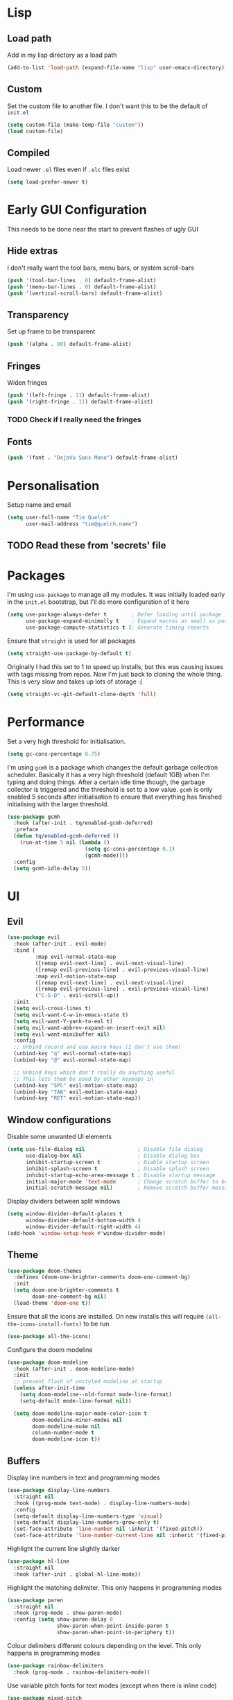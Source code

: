 #+PROPERTY: header-args :results silent :tangle yes

* Lisp
** Load path
Add in my lisp directory as a load path
#+begin_src emacs-lisp
  (add-to-list 'load-path (expand-file-name "lisp" user-emacs-directory))
#+end_src

** Custom
Set the custom file to another file. I don't want this to be the default of =init.el=
#+begin_src emacs-lisp
  (setq custom-file (make-temp-file "custom"))
  (load custom-file)
#+end_src

** Compiled
Load newer =.el= files even if =.elc= files exist
#+begin_src emacs-lisp
  (setq load-prefer-newer t)
#+end_src

* Early GUI Configuration
This needs to be done near the start to prevent flashes of ugly GUI

** Hide extras
I don't really want the tool bars, menu bars, or system scroll-bars
#+begin_src emacs-lisp
  (push '(tool-bar-lines . 0) default-frame-alist)
  (push '(menu-bar-lines . 0) default-frame-alist)
  (push '(vertical-scroll-bars) default-frame-alist)
#+end_src

** Transparency
Set up frame to be transparent
#+begin_src emacs-lisp
  (push '(alpha . 90) default-frame-alist)
#+end_src

** Fringes
Widen fringes
#+begin_src emacs-lisp
  (push '(left-fringe . 11) default-frame-alist)
  (push '(right-fringe . 11) default-frame-alist)
#+end_src

*** TODO Check if I really need the fringes

** Fonts
#+begin_src emacs-lisp
  (push '(font . "DejaVu Sans Mono") default-frame-alist)
#+end_src

* Personalisation
Setup name and email
#+begin_src emacs-lisp
  (setq user-full-name "Tim Quelch"
        user-mail-address "tim@quelch.name")
#+end_src

** TODO Read these from 'secrets' file

* Packages
I'm using =use-package=  to manage all my modules. It was initially loaded early in the =init.el= bootstrap, but I'll do more configuration of it here
#+begin_src emacs-lisp
  (setq use-package-always-defer t        ; Defer loading until package is required
        use-package-expand-minimally t    ; Expand macros as small as possible
        use-package-compute-statistics t ); Generate timing reports
#+end_src

Ensure that ~straight~ is used for all packages
#+begin_src emacs-lisp
  (setq straight-use-package-by-default t)
#+end_src

Originally I had this set to 1 to speed up installs, but this was causing issues with tags missing from repos. Now I'm just back to cloning the whole thing. This is very slow and takes up lots of storage :(
#+begin_src emacs-lisp
  (setq straight-vc-git-default-clone-depth 'full)
#+end_src
* Performance

Set a very high threshold for initialisation.
#+begin_src emacs-lisp
  (setq gc-cons-percentage 0.75)
#+end_src

I'm using ~gcmh~ is a package which changes the default garbage collection scheduler. Basically it has a very high threshold (default 1GB) when I'm typing and doing things. After a certain idle time though, the garbage collector is triggered and the threshold is set to a low value. ~gcmh~ is only enabled 5 seconds after initialisation to ensure that everything has finished initialising with the larger threshold.
#+begin_src emacs-lisp
  (use-package gcmh
    :hook (after-init . tq/enabled-gcmh-deferred)
    :preface
    (defun tq/enabled-gcmh-deferred ()
      (run-at-time 5 nil (lambda ()
                           (setq gc-cons-percentage 0.1)
                           (gcmh-mode))))
    :config
    (setq gcmh-idle-delay 5))
#+end_src

* UI
** Evil
#+begin_src emacs-lisp
  (use-package evil
    :hook (after-init . evil-mode)
    :bind (
           :map evil-normal-state-map
           ([remap evil-next-line] . evil-next-visual-line)
           ([remap evil-previous-line] . evil-previous-visual-line)
           :map evil-motion-state-map
           ([remap evil-next-line] . evil-next-visual-line)
           ([remap evil-previous-line] . evil-previous-visual-line)
           ("C-S-D" . evil-scroll-up))
    :init
    (setq evil-cross-lines t)
    (setq evil-want-C-w-in-emacs-state t)
    (setq evil-want-Y-yank-to-eol t)
    (setq evil-want-abbrev-expand-on-insert-exit nil)
    (setq evil-want-minibuffer nil)
    :config
    ;; Unbind record and use macro keys (I don't use them)
    (unbind-key "q" evil-normal-state-map)
    (unbind-key "@" evil-normal-state-map)

    ;; Unbind keys which don't really do anything useful
    ;; This lets them be used by other keymaps in
    (unbind-key "SPC" evil-motion-state-map)
    (unbind-key "TAB" evil-motion-state-map)
    (unbind-key "RET" evil-motion-state-map))
#+end_src

** Window configurations
Disable some unwanted UI elements
#+begin_src emacs-lisp
  (setq use-file-dialog nil                 ; Disable file dialog
        use-dialog-box nil                  ; Disable dialog box
        inhibit-startup-screen t            ; Diable startup screen
        inhibit-splash-screen t             ; Disable splash screen
        inhibit-startup-echo-area-message t ; Disable startup message
        initial-major-mode 'text-mode       ; Change scratch buffer to be text
        initial-scratch-message nil)        ; Remove scratch buffer message
#+end_src

Display dividers between split windows
#+begin_src emacs-lisp
  (setq window-divider-default-places t
        window-divider-default-bottom-width 4
        window-divider-default-right-width 4)
  (add-hook 'window-setup-hook #'window-divider-mode)
#+end_src

** Theme
#+begin_src emacs-lisp
  (use-package doom-themes
    :defines (doom-one-brighter-comments doom-one-comment-bg)
    :init
    (setq doom-one-brighter-comments t
          doom-one-comment-bg nil)
    (load-theme 'doom-one t))
#+end_src

Ensure that all the icons are installed. On new installs this will require ~(all-the-icons-install-fonts)~ to be run
#+begin_src emacs-lisp
  (use-package all-the-icons)
#+end_src

Configure the doom modeline
#+begin_src emacs-lisp
  (use-package doom-modeline
    :hook (after-init . doom-modeline-mode)
    :init
    ;; prevent flash of unstyled modeline at startup
    (unless after-init-time
      (setq doom-modeline--old-format mode-line-format)
      (setq-default mode-line-format nil))

    (setq doom-modeline-major-mode-color-icon t
          doom-modeline-minor-modes nil
          doom-modeline-mu4e nil
          column-number-mode t
          doom-modeline-icon t))
#+end_src

** Buffers
Display line numbers in text and programming modes
#+begin_src emacs-lisp
  (use-package display-line-numbers
    :straight nil
    :hook ((prog-mode text-mode) . display-line-numbers-mode)
    :config
    (setq-default display-line-numbers-type 'visual)
    (setq-default display-line-numbers-grow-only t)
    (set-face-attribute 'line-number nil :inherit '(fixed-pitch))
    (set-face-attribute 'line-number-current-line nil :inherit '(fixed-pitch hl-line)))
#+end_src

Highlight the current line slightly darker
#+begin_src emacs-lisp
  (use-package hl-line
    :straight nil
    :hook (after-init . global-hl-line-mode))
#+end_src

Highlight the matching delimiter. This only happens in programming modes
#+begin_src emacs-lisp
  (use-package paren
    :straight nil
    :hook (prog-mode . show-paren-mode)
    :config (setq show-paren-delay 0
                  show-paren-when-point-inside-paren t
                  show-paren-when-point-in-periphery t))
#+end_src

Colour delimiters different colours depending on the level. This only happens in programming modes
#+begin_src emacs-lisp
  (use-package rainbow-delimiters
    :hook (prog-mode . rainbow-delimiters-mode))
#+end_src

Use variable pitch fonts for text modes (except when there is inline code)
#+begin_src emacs-lisp
  (use-package mixed-pitch
    :hook (text-mode . mixed-pitch-mode))
#+end_src

Start scrolling in buffers before point leaves buffer
#+begin_src emacs-lisp
  (setq scroll-margin 10
        scroll-conservatively 100)
#+end_src

When scrolling screenfuls leave more context lines (default is 2)
#+begin_src emacs-lisp
  (setq next-screen-context-lines 8)
#+end_src

Wrap lines at fill column when using ~visual-line-mode~
#+begin_src emacs-lisp
  (use-package visual-fill-column
    :hook (visual-line-mode . visual-fill-column-mode)
    :config
    (setq-default split-window-preferred-function 'visual-fill-column-split-window-sensibly))
#+end_src

Center text in window
#+begin_src emacs-lisp
  (use-package perfect-margin
    :hook (after-init . perfect-margin-mode))
#+end_src

** Hydra
#+begin_src emacs-lisp
  (use-package hydra
    :commands (hydra-default-pre
               hydra-keyboard-quit
               hydra--call-interactively-remap-maybe
               hydra-show-hint
               hydra-set-transient-map))

  (use-package pretty-hydra
    :demand)
#+end_src

** Window movement
#+begin_src emacs-lisp
  (use-package ace-window
    :preface
    (defun toggle-window-split ()
      (interactive)
      (if (= (count-windows) 2)
          (let* ((this-win-buffer (window-buffer))
                 (next-win-buffer (window-buffer (next-window)))
                 (this-win-edges (window-edges (selected-window)))
                 (next-win-edges (window-edges (next-window)))
                 (this-win-2nd (not (and (<= (car this-win-edges)
                                             (car next-win-edges))
                                         (<= (cadr this-win-edges)
                                             (cadr next-win-edges)))))
                 (splitter
                  (if (= (car this-win-edges)
                         (car (window-edges (next-window))))
                      'split-window-horizontally
                    'split-window-vertically)))
            (delete-other-windows)
            (let ((first-win (selected-window)))
              (funcall splitter)
              (if this-win-2nd (other-window 1))
              (set-window-buffer (selected-window) this-win-buffer)
              (set-window-buffer (next-window) next-win-buffer)
              (select-window first-win)
              (if this-win-2nd (other-window 1))))))
    :pretty-hydra
    ((:title "Window management"
             :foreign-keys warn :quit-key "q")
     ("Actions"
      (("TAB" other-window "switch")
       ("x" ace-delete-window "delete")
       ("m" ace-delete-other-windows "maximize")
       ("s" ace-swap-window "swap")
       ("a" ace-select-window "select")
       ("f" toggle-frame-fullscreen "fullscreen"))
      "Resize"
      (("h" shrink-window-horizontally "←")
       ("j" enlarge-window "↓")
       ("k" shrink-window "↑")
       ("l" enlarge-window-horizontally "→")
       ("n" balance-windows "balance"))
      "Split"
      (("b" split-window-right "horizontally")
       ("v" split-window-below "vertically")
       ("t" toggle-window-split "toggle"))
      "Zoom"
      (("+" text-scale-increase "in")
       ("=" text-scale-increase "in")
       ("-" text-scale-decrease "out")
       ("0" (text-scale-increase 0) "reset"))))
    :bind (([remap other-window] . ace-window)
           ("C-c w" . ace-window-hydra/body))
    :config (add-to-list 'aw-dispatch-alist '(?w ace-window-hydra/body) t))
#+end_src

** Projectile
Bind finding definition keys to something useful
#+begin_src emacs-lisp
  (bind-key "M-n" 'xref-find-definitions)
  (bind-key "M-m" 'xref-find-references)
#+end_src

Configure projectile
#+begin_src emacs-lisp
  (use-package projectile
    :hook (after-init . projectile-mode)
    :preface
    (defun tq/projectile-or-compile (func)
      (setq-local compilation-read-command nil)
      (if (projectile-project-p)
          (call-interactively func)
        (call-interactively 'compile)))
    (defun tq/configure-project ()
      (interactive)
      (tq/projectile-or-compile 'projectile-configure-project))
    (defun tq/compile-project ()
      (interactive)
      (tq/projectile-or-compile 'projectile-compile-project))
    (defun tq/test-project ()
      (interactive)
      (tq/projectile-or-compile 'projectile-test-project))
    :bind (("<f4>" . tq/configure-project)
           ("<f5>" . tq/compile-project)
           ("<f6>" . tq/test-project))
    :config
    (add-to-list 'projectile-globally-ignored-directories ".clangd")
    (projectile-register-project-type 'cmake '("CMakeLists.txt")
                                      :compilation-dir "build" ; This is the only thing different from default
                                      :configure "cmake %s"
                                      :compile "cmake --build ."
                                      :test "ctest"))
#+end_src

** Helm
Setup helm mode to enable helm for =completing-read=
#+begin_src emacs-lisp
  (use-package helm-mode
    :straight helm
    :hook ((after-init . helm-mode)
           (helm-mode . tq/set-helm-completion-styles))
    :config
    (defun tq/set-helm-completion-styles ()
      "Set `completion-styles` to the appropriate value for helm fuzzy search."
      (setq completion-styles
            (cond ((assq 'helm-flex completion-styles-alist) '(helm-flex))
                  ((assq 'flex completion-styles-alist) '(flex))))))
#+end_src

#+begin_src emacs-lisp
  (use-package helm
    :bind (:map helm-map
                ("C-j" . helm-next-line)
                ("C-k" . helm-previous-line)
                ("C-l" . helm-execute-persistent-action))
    :hook (helm-minibuffer-set-up . helm-hide-minibuffer-maybe)
    :config
    (setq helm-candidate-number-limit 500)
    (setq helm-allow-mouse t)
    (setq helm-split-window-inside-p t)
    (setq helm-echo-input-in-header-line t))

  (use-package helm-command
    :straight helm
    :bind ("M-x" . helm-M-x))

  (use-package helm-files
    :straight helm
    :bind ("C-x C-f" . helm-find-files)
    :config
    (setq helm-ff-auto-update-initial-value t))

  (use-package helm-buffers
    :straight helm
    :bind ("C-x C-b" . helm-buffers-list))

  (use-package helm-locate
    :straight helm
    :bind ("C-x l" . helm-locate))

  (use-package helm-ring
    :straight helm
    :bind ("M-y" . helm-show-kill-ring))

  (use-package helm-elisp
    :straight helm
    :bind ("C-h a". helm-apropos))

  (use-package helm-lib
    :straight helm
    :after helpful
    :demand
    :config
    (setq helm-describe-function-function 'helpful-callable
          helm-describe-variable-function 'helpful-variable))
#+end_src

Use ~swiper~ instead of the default ~isearch~
#+begin_src emacs-lisp
  (use-package swiper-helm
    :commands swiper-helm
    :bind (("C-s" . swiper-helm)
           ([remap evil-search-forward] . swiper-helm)
           ([remap evil-search-backward] . swiper-helm)))
#+end_src

Use ~helm-rg~ for recursive searching
#+begin_src emacs-lisp
  (use-package helm-rg
    :bind ("C-x c r" . helm-rg))
#+end_src

** Avy

I use ~avy~ for tree navigation of buffers
#+begin_src emacs-lisp
  (use-package avy
    :bind ("C-'" . avy-goto-char))
#+end_src

** Treemacs
#+begin_src emacs-lisp
  (use-package treemacs
    :bind ("<f8>" . treemacs)
    :config
    (treemacs-follow-mode t)
    (treemacs-filewatch-mode t)
    (treemacs-fringe-indicator-mode t)
    (pcase (cons (not (null (executable-find "git")))
                 (not (null (executable-find "python3"))))
      (`(t . t)
       (treemacs-git-mode 'deferred))
      (`(t . _)
       (treemacs-git-mode 'simple)))

    (setq treemacs-collapse-dirs                 (if treemacs-python-executable 3 0)
          treemacs-deferred-git-apply-delay      0.5
          treemacs-display-in-side-window        t
          treemacs-eldoc-display                 t
          treemacs-file-event-delay              5000
          treemacs-file-follow-delay             0.2
          treemacs-follow-after-init             t
          treemacs-git-command-pipe              ""
          treemacs-goto-tag-strategy             'refetch-index
          treemacs-indentation                   2
          treemacs-indentation-string            " "
          treemacs-is-never-other-window         nil
          treemacs-max-git-entries               5000
          treemacs-missing-project-action        'ask
          treemacs-no-png-images                 nil
          treemacs-no-delete-other-windows       t
          treemacs-project-follow-cleanup        nil
          treemacs-persist-file                  (expand-file-name ".cache/treemacs-persist" user-emacs-directory)
          treemacs-position                      'left
          treemacs-recenter-distance             0.1
          treemacs-recenter-after-file-follow    nil
          treemacs-recenter-after-tag-follow     nil
          treemacs-recenter-after-project-jump   'always
          treemacs-recenter-after-project-expand 'on-distance
          treemacs-show-cursor                   nil
          treemacs-show-hidden-files             t
          treemacs-silent-filewatch              nil
          treemacs-silent-refresh                nil
          treemacs-sorting                       'alphabetic-desc
          treemacs-space-between-root-nodes      t
          treemacs-tag-follow-cleanup            t
          treemacs-tag-follow-delay              1.5
          treemacs-width                         35)
    )

  (use-package treemacs-evil
    :after (treemacs evil)
    :demand)

  (use-package treemacs-projectile
    :after (treemacs projectile)
    :demand)

  (use-package treemacs-magit
    :after (treemacs magit)
    :demand)
#+end_src

* Util functions
** Formatting functions
Indent the current buffer
#+begin_src emacs-lisp
  (defun indent-buffer ()
    "Indent entire buffer."
    (interactive)
    (save-excursion
      (delete-trailing-whitespace)
      (indent-region (point-min) (point-max) nil)))
  (bind-key "C-c f" 'indent-buffer)
#+end_src

Align trailing comments
#+begin_src emacs-lisp
  (defun align-trailing-comments (beginning end)
    "Align comments in region BEGINNING to END."
    (interactive "*r")
    (align-regexp beginning end (concat "\\(\\s-*\\)" (regexp-quote comment-start))))
#+end_src
** Buffer functions
#+begin_src emacs-lisp
  (defun kill-other-buffers ()
    "Kill all other buffers."
    (interactive)
    (mapc 'kill-buffer (delq (current-buffer) (buffer-list))))
#+end_src

#+begin_src emacs-lisp
  (defun delete-this-file ()
    "Delete the current file, and kill the buffer."
    (interactive)
    (unless (buffer-file-name)
      (error "No file is currently being edited"))
    (when (yes-or-no-p (format "Really delete '%s'?"
                               (file-name-nondirectory buffer-file-name)))
      (delete-file (buffer-file-name))
      (kill-this-buffer)))
#+end_src

#+begin_src emacs-lisp
  (defun rename-this-file-and-buffer (new-name)
    "Renames both current buffer and file it's visiting to NEW-NAME."
    (interactive "sNew name: ")
    (let ((name (buffer-name))
          (filename (buffer-file-name)))
      (unless filename
        (error "Buffer '%s' is not visiting a file!" name))
      (progn
        (when (file-exists-p filename)
          (rename-file filename new-name 1))
        (set-visited-file-name new-name)
        (rename-buffer new-name))))
#+end_src

** More useful help information
#+begin_src emacs-lisp
  (use-package helpful
    :bind (([remap describe-key] . helpful-key)
           ([remap describe-symbol] . helpful-symbol)
           ([remap describe-function] . helpful-callable)
           ([remap describe-variable] . helpful-variable)
           ("C-c C-d" . helpful-at-point))
    :commands helpful--buffer)
#+end_src

#+begin_src emacs-lisp
  (use-package which-key
    :hook (after-init . which-key-mode))
#+end_src

** Configuration functions
Edit this configuration file
#+begin_src emacs-lisp
  (defun tq/edit-config-file ()
    "Open the config.org file"
    (interactive)
    (find-file (expand-file-name "config.org" user-emacs-directory)))
  (bind-key "C-c e" 'tq/edit-config-file)
#+end_src

Reload the configuration file (not init.el, but just this config.org)
#+begin_src emacs-lisp
  (defun tq/reload-config-file ()
    "Reload the config.org file"
    (interactive)
    (org-babel-load-file (expand-file-name "config.org" user-emacs-directory)))
  (bind-key "C-c r" 'tq/reload-config-file)
#+end_src

** Libraries
Throughout this configuration I use the =dash= library when defining some of my functions
#+begin_src emacs-lisp
  (use-package dash
    :demand
    :config
    (dash-enable-font-lock))
#+end_src

* Company
#+begin_src emacs-lisp
  (use-package company
    :hook (after-init . global-company-mode)
    :bind (("C-<tab>" . company-complete)
           :map company-active-map
           ("C-j" . company-select-next-or-abort)
           ("C-k" . company-select-previous-or-abort)
           ("C-<tab>" . company-complete-selection)
           ("<tab>" . company-complete-common-or-cycle))
    :preface
    (defvar tq/company-backend-alist
      '((prog-mode . (company-capf))))

    (defun tq/set-mode-company-backends (mode &rest backends)
      (setf (alist-get mode tq/company-backend-alist) backends))

    (defun tq/get-mode-company-backends ()
      (let ((mode major-mode)
            (modes (list major-mode)))
        ;; Get list of all derived major modes
        (while (setq mode (get mode 'derived-mode-parent))
          (push mode (cdr (last modes)))) ; Push to end of list
        (->> tq/company-backend-alist     ; Traverse alist of backends
             (--map (car it))
             (--filter (boundp it))       ; Only keep active modes
             (append modes)               ; Merge with list of major modes
             (--mapcat                    ; Get the list of backends
              (cdr (assq it tq/company-backend-alist)))
             (-distinct))))               ; Remove duplicates

    (defun tq/initialise-mode-company-backends ()
      (when (not (or (memq major-mode '(fundamental-mode special-mode))
                     buffer-read-only))
        (setq-local company-backends (tq/get-mode-company-backends))))
    :config
    (setq company-backends '(company-capf))
    (setq company-idle-delay 0.2
          company-minimum-prefix-length 1
          company-selection-wrap-around t
          company-tooltip-limit 15
          company-tooltip-align-annotations t)

    (add-hook 'after-change-major-mode-hook
              'tq/initialise-mode-company-backends 'append)

    (unbind-key "RET" company-active-map))
#+end_src

#+begin_src emacs-lisp
  (use-package company-box
    :hook (company-mode . company-box-mode)
    :config
    (setq company-box-show-single-candidate t)
    (setq company-box-backends-colors nil)
    (setq company-box-max-candidates 50)
    (setq company-box-icons-alist 'company-box-icons-all-the-icons))
#+end_src

* Editing
Setup backups. I usually will never use them but it doesn't hurt I guess
#+begin_src emacs-lisp
  (setq backup-directory-alist `(("." . "~/.saves")))
  (setq delete-old-versions t)
  (setq kept-new-versions 6)
  (setq kept-old-versions 2)
  (setq version-control t)
#+end_src

Disable autosaves
#+begin_src emacs-lisp
  (setq auto-save-default nil)
#+end_src

Setup tabs to be a width of 4
#+begin_src emacs-lisp
  ;; Set default tab width
  (setq-default tab-width 4)
  (setq-default indent-tabs-mode nil)
  (defvaralias 'c-basic-offset 'tab-width)
#+end_src

Prefer to use UTF8
#+begin_src emacs-lisp
  (prefer-coding-system 'utf-8)
#+end_src

Set up fill column to be 100
#+begin_src emacs-lisp
  (setq-default fill-column 100)
#+end_src

Automatically revert files to disk
#+begin_src emacs-lisp
  (use-package autorevert
    :straight nil
    :hook (after-init . global-auto-revert-mode))
#+end_src

Set up comment DWIM (M-;) to be better than default
#+begin_src emacs-lisp
  (use-package comment-dwim-2
    :bind ([remap comment-dwim] . comment-dwim-2)
    :config (setq cd2/region-command 'cd2/comment-or-uncomment-region))
#+end_src

Set up auto-completing parentheses
#+begin_src emacs-lisp
  (use-package elec-pair
    :straight nil
    :hook (after-init . electric-pair-mode))
#+end_src

Add functionality to surround regions in evil region mode (with S prefix)
#+begin_src emacs-lisp
  ;; Adding in parenthesis and other brackets from visual mode
  (use-package evil-surround
    :hook (after-init . global-evil-surround-mode)
    :config
    (setq evil-surround-pairs-alist '((?\( . ("(" . ")"))
                                      (?\) . ("(" . ")"))
                                      (?\[ . ("[" . "]"))
                                      (?\] . ("[" . "]"))
                                      (?\{ . ("{" . "}"))
                                      (?\} . ("{" . "}"))
                                      (?> . ("<" . ">"))
                                      (?< . ("<" . ">"))
                                      (?\" . ("\"" . "\""))
                                      (?' . ("'" . "'")))))
#+end_src

Split sub-words in programming modes. Allows moving between words between camelCase
#+begin_src emacs-lisp
  (use-package subword
    :straight nil
    :hook ((prog-mode . subword-mode)
           (minibuffer-setup . subword-mode)))
#+end_src

Enable flycheck in programming modes
#+begin_src emacs-lisp
  (use-package flycheck
    :hook (prog-mode . global-flycheck-mode)
    :config
    (setq flycheck-emacs-lisp-load-path 'inherit)
    (setq-default flycheck-disabled-checkers '(emacs-lisp-checkdoc)))
#+end_src

Put flycheck errors in a posframe
#+begin_src emacs-lisp
  (use-package flycheck-posframe
    :after flycheck
    :hook (flycheck-mode . flycheck-posframe-mode)
    :config
    (setq flycheck-posframe-border-width 3)
    ;; (add-to-list 'flycheck-posframe-inhibit-functions
    ;;              #'(lambda () (bound-and-true-p company-backend)))
    )
#+end_src

Enable spellchecking in text and outline modes
#+begin_src emacs-lisp
  (use-package flyspell
    :straight nil
    :hook ((text-mode outline-mode) . flyspell-mode))
#+end_src

Set up compile to scroll output to first error
#+begin_src emacs-lisp
  (use-package compile
    :straight nil
    :commands compile
    :config
    (setq compilation-scroll-output 'first-error))
#+end_src

* Git
I'm using magit for interacting with git repos
#+begin_src emacs-lisp :noweb yes
  (use-package magit
    :bind ("C-x g" . magit-status)
    :config
    <<magit-config>>)
#+end_src

I'm configuring the face of the current branch so that it is surrounded by a box and more visible (This used to be done by default and this was the fix. It may have been updated upstream again)
#+begin_src emacs-lisp :tangle no :noweb-ref magit-config
  (set-face-attribute 'magit-branch-current nil :box t)
#+end_src

Use evil keybindings in magit
#+begin_src emacs-lisp
  (use-package evil-magit
    :after magit
    :demand)
#+end_src

Highlight  changed lines in fringes
#+begin_src emacs-lisp
  (use-package diff-hl
    :after magit
    :demand
    :hook ((after-init . global-diff-hl-mode)
           (magit-post-refresh-hook . diff-h-magit-post-refresh))
    :config
    (diff-hl-flydiff-mode 1)
    (setq-default fringes-outside-margins t))
#+end_src

Integration with github
#+begin_src emacs-lisp
  (use-package forge
    :after magit)
#+end_src

Also include some small major modes for editing git specific files
#+begin_src emacs-lisp
  (use-package gitignore-mode)
  (use-package gitattributes-mode)
  (use-package gitconfig-mode)
#+end_src

* Org mode
** Base
#+begin_src emacs-lisp :noweb yes
  (use-package org
    :straight org-plus-contrib
    :bind (
           <<org-bindings>>
           )
    :config
    <<org-config>>
    )
#+end_src

*** Bindings
:PROPERTIES:
:header-args: :noweb-ref org-bindings :tangle no
:END:

Global binding to store a link that can be pasted into org mode
#+begin_src emacs-lisp
  ("C-c l" . org-store-link)
#+end_src

Rebinding all the direction keys to use evil-like keys
#+begin_src emacs-lisp
  :map org-mode-map
  ("M-j" . org-metadown)
  ("M-k" . org-metaup)
  ("M-h" . org-metaleft)
  ("M-l" . org-metaright)
  ("S-J" . org-shiftdown)
  ("S-K" . org-shiftup)
  ("S-H" . org-shiftleft)
  ("S-L" . org-shiftright)
  ("M-J" . org-shiftmetadown)
  ("M-K" . org-shiftmetaup)
  ("M-H" . org-shiftmetaleft)
  ("M-L" . org-shiftmetaright)
  ("C-S-J" . org-shiftcontroldown)
  ("C-S-K" . org-shiftcontrolup)
  ("C-S-H" . org-shiftcontrolleft)
  ("C-S-L" . org-shiftcontrolright)
#+end_src

Additionally change the movement keys in the date-picker to have evil-like movement
#+begin_src emacs-lisp
  :map org-read-date-minibuffer-local-map
  ("M-j" . (lambda ()
             (interactive) (org-eval-in-calendar '(calendar-forward-week 1))))
  ("M-k" . (lambda ()
             (interactive) (org-eval-in-calendar '(calendar-backward-week 1))))
  ("M-h" . (lambda ()
             (interactive) (org-eval-in-calendar '(calendar-backward-day 1))))
  ("M-l" . (lambda ()
             (interactive) (org-eval-in-calendar '(calendar-forward-day 1))))
#+end_src

Unbind keys that add/remove files from agenda. I instead just use all the files in the org directory.
#+begin_src emacs-lisp :noweb-ref org-config
  (unbind-key "C-c [" org-mode-map)
  (unbind-key "C-c ]" org-mode-map)
#+end_src

Unbind key that comments out a header
#+begin_src emacs-lisp :noweb-ref org-config
  (unbind-key "C-c ;" org-mode-map)
#+end_src

*** Configuration
:PROPERTIES:
:header-args: :noweb-ref org-config :tangle no
:END:

Setting the org directory based on the user's home directory (this might not be portable?)
#+begin_src emacs-lisp
  (setq org-directory (expand-file-name "documents/org" (getenv "HOME")))
#+end_src

Setting up ~TODO~ states. ~WAITING~ and ~CANCELLED~ require messages when entering these states. I'm trying not to use the ~EMAIL~ state, but keeping it here for archive purposes.
#+begin_src emacs-lisp
  (setq org-todo-keywords '((sequence "TODO(t)" "NEXT(n)" "WAITING(w@/!)" "|" "DONE(d)")
                            (sequence "EMAIL(e)" "|" "SENT(s)")
                            (sequence "|" "CANCELLED(c@/!)")))
#+end_src

Stop accidental editing of folded content. TBH not exactly sure what the smart option does but it seems like the best /shrug/
#+begin_src emacs-lisp
  (setq org-catch-invisible-edits 'smart)
#+end_src

Ensure that sub-tasks must be completed before the parent task can be marked done
#+begin_src emacs-lisp
  (setq org-enforce-todo-dependencies t)
#+end_src

Log the time when tasks are completed
#+begin_src emacs-lisp
  (setq org-log-done 'time)
#+end_src

Log changed tasks into the ~LOGBOOK~ drawer
#+begin_src emacs-lisp
  (setq org-log-into-drawer t)
#+end_src

Setup refile targets. Targets include the current file and all agenda files (files in the org directory) up to 9 levels deep in the hierarchy. Only in-progress tasks are allowed as refile targets
#+begin_src emacs-lisp
  (defun tq/verify-refile-target()
    "Exclude done todo states from refile targets"
    (not (member (nth 2 (org-heading-components)) org-done-keywords)))
  (setq org-refile-allow-creating-parent-nodes 'confirm)
  (setq org-refile-targets '((nil :maxlevel . 9)
                             (org-agenda-files :maxlevel . 9)))
  (setq org-refile-target-verify-function 'tq/verify-refile-target)
#+end_src

Use the outline path as the refile target. This can be completed in steps to work well with helm etc.
#+begin_src emacs-lisp
  (setq org-refile-use-outline-path t)
  (setq org-outline-path-complete-in-steps nil)
#+end_src

Keep tags appearing right after the headline. Flushing right (e.g. -80) would be preferable, but does not work well with variable pitch fonts
#+begin_src emacs-lisp
  (setq org-tags-column 0)
#+end_src

Don't log when changing state with shift-arrows
#+begin_src emacs-lisp
  (setq org-treat-S-cursor-todo-selection-as-state-change nil)
#+end_src

Pressing return over links will follow the link
#+begin_src emacs-lisp
  (setq org-return-follows-link t)
#+end_src

Open most things in emacs, html in browsers(?) and PDFs in evince (not portable I guess)
#+begin_src emacs-lisp
  (setq org-file-apps '((auto-mode . emacs)
                        ("\\.x?html?\\'" . default)
                        ("\\.pdf\\'" . "evince %s")))
#+end_src

Use visual line mode
#+begin_src emacs-lisp
  (add-hook 'org-mode-hook 'visual-line-mode)
#+end_src

Set up autosaves so that org files are always saved when changed
#+begin_src emacs-lisp
  (add-hook 'org-capture-after-finalize-hook 'org-save-all-org-buffers)
  (add-hook 'org-after-refile-insert-hook 'org-save-all-org-buffers)
  (advice-add 'org-agenda-quit :before 'org-save-all-org-buffers)
#+end_src

Highlight \LaTeX entities
#+begin_src emacs-lisp
  (setq org-highlight-latex-and-related '(native script entities))
#+end_src

Use \LaTeX to preview maths
#+begin_src emacs-lisp
  ;; Setup latex equation preview
  (setq org-preview-latex-default-process 'dvisvgm
        org-format-latex-options (plist-put org-format-latex-options :scale 1.5))
#+end_src

** Agenda
I use ~org-super-agenda~ to group tasks in agenda
#+begin_src emacs-lisp
  (use-package org-super-agenda
    :hook (org-agenda-mode . org-super-agenda-mode))
#+end_src

#+begin_src emacs-lisp :noweb yes
  (use-package org-agenda
    :straight nil
    :bind (
           <<agenda-bindings>>
           )
    :init
    (setq org-agenda-files (list org-directory))
    :config
    <<agenda-config>>
    <<agenda-filters>>
    <<agenda-views>>
    )
#+end_src

*** Bindings
:PROPERTIES:
:header-args: :noweb-ref agenda-bindings :tangle no
:END:

Global bindings to access the agenda anywhere in emacs
#+begin_src emacs-lisp
  ("C-c a" . org-agenda)
  ("<f12>" . org-agenda)
#+end_src

Configure movement commands in agenda to be more vim-like
#+begin_src emacs-lisp
  :map org-agenda-mode-map
  ("j" . org-agenda-next-item)
  ("k" . org-agenda-previous-item)
  ("C-d" . scroll-up-command)
  ("C-S-D" . scroll-down-command)
#+end_src

#+begin_src emacs-lisp :noweb-ref agenda-config
  (unbind-key ":" org-agenda-mode-map)
#+end_src

*** Configuration
:PROPERTIES:
:header-args: :noweb-ref agenda-config :tangle no
:END:

I used to dim blocked tasks, however my reconfigured agenda view should mean this doesn't matter
#+begin_src emacs-lisp
  (setq org-agenda-dim-blocked-tasks nil)
#+end_src

When I'm using follow mode (F) show the whole agenda filebuffer
#+begin_src emacs-lisp
  (setq org-agenda-follow-indirect nil)
#+end_src

Set the default span for the agenda to just be one day
#+begin_src emacs-lisp
  (setq org-agenda-span 'day)
#+end_src

Close all other windows when using the agenda
#+begin_src emacs-lisp
  (setq org-agenda-window-setup 'only-window)
#+end_src

When closing the agenda though, restore the previous window setup
#+begin_src emacs-lisp
  (setq org-agenda-restore-windows-after-quit t)
#+end_src

When opening an item from the agenda, ensure the whole tree (parents and siblings) is visible
#+begin_src emacs-lisp
  (add-hook 'org-agenda-after-show-hook 'org-reveal)
#+end_src

Remove the 'category' header from the agenda. Because I only really use one main agenda file, this was the same for all the values in the agenda. Removing it gives me some more horizontal space in the agenda view.
#+begin_src emacs-lisp
  (setq org-agenda-prefix-format '((agenda . " %i %?-12t% s")
                                   (todo . " %i ")
                                   (tags . " %i ")
                                   (search . " %i ")))
#+end_src
*** Agenda views
:PROPERTIES:
:header-args: :noweb-ref agenda-views :tangle no
:END:

Setup the groups that appear in the agenda views.

#+begin_src emacs-lisp
  (setq org-super-agenda-groups
        '((:name "Emails"
                 :tag "email"
                 :order 3)
          (:name "Housework"
                 :tag "home"
                 :order 100)
          (:name "To read"
                 :tag "toread"
                 :order 4)
          (:name "Habits"
                 :habit t
                 :order 101)
          (:name "Configuration"
                 :tag "config"
                 :order 102)))
#+end_src
I want to see emails high up, because usually they are pretty quick to do. Housework and habits I don't want to see until lower in the agenda, because they are usually low priority. Configuration to do in emacs or my OS is incredibly low priority so I want to see that last.

Any items that do not fall in one of these filter categories goes in an automatic 'Other Items' section which has an order of 99 (so will appear before anything with an order >99)

Below I'm setting up my main agenda view
#+begin_src emacs-lisp :noweb yes
  (setq org-agenda-custom-commands
        '(("j" "Super agenda" (
                               <<agenda-custom-commands>>
                               ))))
#+end_src

The first view is today's agenda, for tasks scheduled today (or int he past) or with deadlines coming up. I include at schedule at the top
#+begin_src emacs-lisp :noweb-ref agenda-custom-commands :tangle no
  (agenda "" ((org-super-agenda-groups
               (cons '(:name "Schedule" :time-grid t) org-super-agenda-groups))))
#+end_src

The next section is the Inbox. These are items that I have captured quickly and need to be refiled into my main agenda file.
#+begin_src emacs-lisp :noweb-ref agenda-custom-commands :tangle no
  (tags "inbox"
        ((org-agenda-overriding-header "Inbox")
         (orgs-tag-match-list-sublevels nil)))
#+end_src

This section shows projects which are stuck. I define projects as todo items with sub todo items. A stuck project is a project where none of the sub-todos has a NEXT keyword. These are projects where I don't have a task to go onto next. I want to see these because I need to go into these projects and evaluate what tasks I can begin next
#+begin_src emacs-lisp :noweb-ref agenda-custom-commands :tangle no
  (todo "" ((org-agenda-overriding-header "Stuck projects")
            (org-agenda-skip-function 'tq/skip-all-but-stuck-projects)))

#+end_src

This section shows tasks and projects which are available to be completed (e.g. they are standalone tasks or subtasks with a NEXT keyword) but are unscheduled. I want to see thse because I need to schedule them to complete sometime.
#+begin_src emacs-lisp :noweb-ref agenda-custom-commands :tangle no
  (todo "" ((org-agenda-overriding-header "Unscheduled available todos")
            (org-agenda-skip-function 'tq/skip-all-but-available-unscheduled-todos)))
#+end_src

*** Agenda filters
:PROPERTIES:
:header-args: :noweb-ref agenda-filters :tangle no :results silent
:END:

Functions that I use to filter the agenda
#+begin_src emacs-lisp
  (defun tq/is-todo-p ()
    (member (nth 2 (org-heading-components)) org-todo-keywords-1))

  (defun tq/has-subtodo-p ()
    (save-restriction
      (widen)
      (let ((has-subtodo)
            (subtree-end (save-excursion (org-end-of-subtree t))))
        (save-excursion
          (forward-line 1)
          (while (and (not has-subtodo)
                      (< (point) subtree-end)
                      (re-search-forward org-heading-regexp subtree-end t))
            (when (tq/is-todo-p)
              (setq has-subtodo t))))
        has-subtodo)))

  (defun tq/is-project-p ()
    "Is a project. i.e. A todo (with a todo keyword) that has at least one subtodo (with a todo keyword)"
    (and (tq/is-todo-p) (tq/has-subtodo-p)))

  (defun tq/is-task-p ()
    "Is a task. i.e. A todo (with a todo keyword) that has no subtodos (with a todo keyword)"
    (and (tq/is-todo-p) (not (tq/has-subtodo-p))))

  (defun tq/is-subtodo-p ()
    "Is todo (either a task or a project) that is part of a project"
    (save-restriction
      (widen)
      (let ((is-subtodo)
            (is-a-todo (tq/is-todo-p)))
        (when is-a-todo
          (save-excursion
            (while (and (not is-subtodo)
                        (org-up-heading-safe))
              (when (tq/is-todo-p)
                (setq is-subtodo t)))))
        (and is-a-todo is-subtodo))))

  (defun tq/is-subproject-p ()
    "Is task that is part of a project"
    (and (tq/is-subtodo-p) (tq/is-project-p)))

  (defun tq/is-subtask-p ()
    "Is task that is part of a project"
    (and (tq/is-subtodo-p) (tq/is-task-p)))

  (defun tq/is-standalone-project-p ()
    "Is project that is not part of a project"
    (and (not (tq/is-subtodo-p)) (tq/is-project-p)))

  (defun tq/is-standalone-task-p ()
    "Is task that is not part of a project"
    (and (not (tq/is-subtodo-p)) (tq/is-task-p)))

  (defvar tq/next-todo-keyword "NEXT"
    "The todo keyword indicating the next task in a project. Any project without at least one subtask with this keyword is considered stuck")

  (defun tq/is-stuck-project-p ()
    "Is a project that is stuck"
    (when (tq/is-project-p)
      (let ((subtree-end (save-excursion (org-end-of-subtree t)))
            (next-regexp (concat org-outline-regexp-bol tq/next-todo-keyword " ")))
        (forward-line 1)
        (not (re-search-forward next-regexp subtree-end t)))))

  (defun tq/skip-all-but-stuck-projects ()
    "Skip trees that are not stuck projects"
    (save-restriction
      (widen)
      (unless (tq/is-stuck-project-p)
        (save-excursion (or (outline-next-heading) (point-max))))))

  (defun tq/skip-all-but-available-unscheduled-todos ()
    "Skip todos that are unavailable or available but already scheduled. Available todos are standalone tasks or NEXT tasks"
    (save-restriction
      (widen)
      (unless (and (or (tq/is-standalone-task-p)
                       (string-equal (org-get-todo-state) tq/next-todo-keyword))
                   (not (org-get-scheduled-time nil)))
        (save-excursion (or (outline-next-heading) (point-max))))))
#+end_src

** Archiving
#+begin_src emacs-lisp
  (use-package org-archive
    :straight nil
    :init
    (defvar archive-directory (expand-file-name "archive" org-directory))
    :config
    (setq org-archive-location (concat (file-name-as-directory archive-directory) "%s_archive::datetree/")))
#+end_src

** Capture
#+begin_src emacs-lisp
  (use-package org-capture
    :straight nil
    :bind ("C-c c" . org-capture)
    :config
    (setq org-default-notes-file (expand-file-name "inbox.org" org-directory)
          org-capture-bookmark nil)

    (setq org-capture-templates
          '(("t" "todo" entry (file org-default-notes-file)
             "* TODO %?\n%U\n" :clock-in t :clock-resume t)
            ("n" "note" entry (function (lambda ()
                                          (org-journal-new-entry t)
                                          (goto-char (point-min))))
             "* %(format-time-string org-journal-time-format)%^{Title}\n%i%?")
            ("a" "appointment" entry (file org-default-notes-file)
             "* %?\n%U\n" :clock-in t :clock-resume t)
            ("e" "email" entry (file org-default-notes-file)
             "* TODO Reply: %a :email:" :immediate-finish t))))
#+end_src

Allow capturing of email in notmuch mode
#+begin_src emacs-lisp
  (use-package ol-notmuch
    :straight org-plus-contrib
    :after (org-capture notmuch)
    :demand
    :config
    (defun tq/org-capture-email ()
      (interactive)
      (org-capture nil "e"))
    :bind (:map notmuch-show-mode-map
                ("C" . tq/org-capture-email)))
#+end_src

** Clocking
#+begin_src emacs-lisp
  (use-package org-clock
    :straight nil
    :bind (("<f11>" . org-clock-goto)
           ("C-<f11>" . org-clock-in))
    :init
    (org-clock-persistence-insinuate)
    :config
    (setq org-clock-in-resume t
          org-clock-into-drawer t
          org-clock-out-remove-zero-time-clocks t
          org-clock-out-when-done t
          org-clock-persist t))
#+end_src

** Appearance
#+begin_src emacs-lisp
  (use-package org-indent
    :init (setq org-startup-indented t)
    :straight nil
    :config
    (set-face-attribute 'org-hide nil :inherit '(fixed-pitch))
    (set-face-attribute 'org-indent nil :inherit '(org-hide)))
#+end_src

** Habits
#+begin_src emacs-lisp
  (use-package org-habit
    :straight nil
    :init
    (add-to-list 'org-modules 'org-habit)
    :config
    (setq org-habit-graph-column 65))
#+end_src

** Referencing
#+begin_src emacs-lisp
  (defvar default-bibliography (expand-file-name "documents/library.bib" (getenv "HOME")))

  (use-package org-ref
    :after org
    :demand
    :init
    (setq org-ref-default-bibliography (list default-bibliography)
          org-ref-get-pdf-filename-function 'org-ref-get-pdf-filename-helm-bibtex
          org-ref-default-citation-link "autocite"))
#+end_src

#+begin_src emacs-lisp
  (use-package helm-bibtex
    :config
    (setq bibtex-completion-pdf-field "file"
          bibtex-completion-pdf-open-function 'helm-open-file-externally
          helm-bibtex-full-frame nil))
#+end_src
** Exporting
#+begin_src emacs-lisp
  (use-package ox-extra
    :straight nil
    :after org
    :demand
    :config
    (ox-extras-activate '(ignore-headlines)))
#+end_src

#+begin_src emacs-lisp
  (use-package ox-latex
    :straight nil
    :config
    (add-to-list 'org-latex-classes '("a4article"
                                      "\\documentclass[11pt,a4paper]{article}"
                                      ("\\section{%s}" . "\\section*{%s}")
                                      ("\\subsection{%s}" . "\\subsection*{%s}")
                                      ("\\subsubsection{%s}" . "\\subsubsection*{%s}")
                                      ("\\paragraph{%s}" . "\\paragraph*{%s}")
                                      ("\\subparagraph{%s}" . "\\subparagraph*{%s}")))
    (setq org-latex-default-class "a4article")
    (setq org-latex-packages-alist '(("titletoc, title" "appendix" nil) ; Setup appendices
                                     ("margin=25mm" "geometry")         ; Setup margins
                                     ("" "tocbibind" nil)  ; Put bibliography in TOC
                                     ("" "pdflscape" nil)  ; Allow landscape pages
                                     ("" "pdfpages" nil)   ; Allow inclusion of pdfs
                                     ("" "svg" nil)        ; Allow SVG images (req. inkscape?)
                                     ("" "subcaption" nil) ; Allow subcaptions
                                     ("" "listings" nil)   ; Source code listings
                                     ("" "color" nil)      ; Color in source code listings
                                     ("binary-units" "siunitx" t)))     ; SI units

    (setq org-latex-default-packages-alist (remove '("" "hyperref" nil) org-latex-default-packages-alist))
    (add-to-list 'org-latex-default-packages-alist '("hidelinks" "hyperref" nil))

    (setq org-latex-pdf-process (->> org-latex-pdf-process
                                     (--map (->> it
                                                 (s-chop-suffix "%f")
                                                 (s-append "-shell-escape %f")))))

    (setq org-latex-listings t)                                         ; Turn on source code inclusion
    (setq org-latex-listings-options '(("basicstyle" "\\linespread{0.85}\\ttfamily")
                                       ("numbers" "left")
                                       ("numberstyle" "\\tiny")
                                       ("frame" "tb")
                                       ("tabsize" "4")
                                       ("columns" "fixed")
                                       ("showstringspaces" "false")
                                       ("showtabs" "false")
                                       ("keepspaces" "true")
                                       ("commentstyle" "\\color{red}")
                                       ("keywordstyle" "\\color{blue}")
                                       ("breaklines" "true"))))
#+end_src

** Notetaking
Use org-roam for my notes. Currently not in MELPA so need to manually specify the recipe
#+begin_src emacs-lisp
  (use-package org-roam
    :straight (:host github :repo "org-roam/org-roam")
    :hook (after-init . org-roam-mode)
    :bind (
           :map org-roam-mode-map
           ("C-c n l" . org-roam)
           ("C-c n f" . org-roam-find-file)
           ("C-c n g" . org-roam-graph)
           :map org-mode-map
           ("C-c n i" . org-roam-insert)
           )
    :init
    (setq org-roam-directory (expand-file-name "notes" org-directory))
    (setq org-roam-capture-templates '(("d" "default" plain (function org-roam--capture-get-point)
                                        "%?"
                                        :file-name "%<%Y%m%d%H%M%S>-${slug}"
                                        :head "#+TITLE: ${title}\n"
                                        :unnarrowed t
                                        :immediate-finish t)))
    (setq org-roam-completion-system 'helm)
    (setq org-roam-tag-sources '(prop all-directories))
    (setq org-roam-graph-exclude-matcher '("daily/")))
#+end_src

#+begin_src emacs-lisp
  (use-package company-org-roam
    :straight (:host github :repo "org-roam/company-org-roam")
    :after (company org-roam)
    :demand
    :config
    (tq/set-mode-company-backends 'org-mode 'company-org-roam))
#+end_src

#+begin_src emacs-lisp
  (use-package deft
    :bind ("C-c n d" . deft)
    :config
    (setq deft-extensions '("org"))
    (setq deft-default-extension "org")
    (setq deft-directory org-roam-directory)
    (setq deft-recursive t))
#+end_src

Capturing reference notes
#+begin_src emacs-lisp
  (use-package org-roam-bibtex
    :straight (:host github :repo "org-roam/org-roam-bibtex")
    :hook (after-init . org-roam-bibtex-mode)
    :config
    (setq orb-templates
          '(("r" "ref" plain
             (function org-roam-capture--get-point)
             ""
             :file-name (concat (file-name-as-directory "lit") "%<%Y%m%d%H%M%S>-${slug}")
             :head "#+TITLE: Notes on: ${title}\n#+ROAM_KEY: ${ref}\n"
             :unnarrowed t
             :immediate-finish t))))
#+end_src

#+begin_src emacs-lisp
  (helm-delete-action-from-source "Edit notes" helm-source-bibtex)
  (helm-add-action-to-source "Edit notes"
                             'orb-notes-fn helm-source-bibtex 7)
#+end_src

Set up org-noter
#+begin_src emacs-lisp
  (use-package org-noter
    :straight (:host github :repo "weirdNox/org-noter"))

  (use-package pdf-tools
    :magic ("%PDF" . pdf-view-mode)
    :config
    (pdf-tools-install :no-query))

  (use-package nov
    :mode ("\\.epub\\'" . nov-mode))
#+end_src


I've disabled `org-[noter-]pdftools` for now because I'm pretty sure that it is breaking my ability to take notes in =.epub= files.
#+begin_src emacs-lisp :tangle no
  (use-package org-pdftools
    :hook (org-load . org-pdftools-setup-link))

  (use-package org-noter-pdftools
    :after org-noter
    :demand
    :config
    (with-eval-after-load 'pdf-annot
      (add-hook 'pdf-annot-activate-handler-functions #'org-noter-pdftools-jump-to-note)))
#+end_src

** Journal
#+begin_src emacs-lisp
  (use-package org-journal
    :bind ("C-c n t" . (lambda () (interactive) (org-journal-new-entry t)))
    :config
    (setq org-journal-date-prefix "#+TITLE: ")
    (setq org-journal-file-format "%Y-%m-%d.org")
    (setq org-journal-date-format "%Y-%m-%d")
    (setq org-journal-carryover-items nil)
    (setq org-journal-dir (expand-file-name "daily" org-roam-directory)))
#+end_src

** Babel
Don't ask to confirm running source code blocks
#+begin_src emacs-lisp
  (setq org-confirm-babel-evaluate nil)
#+end_src

Enable ipython/jupyter support for org src blocks
#+begin_src emacs-lisp
  (use-package jupyter)
#+end_src

Enable languages
#+begin_src emacs-lisp
  (org-babel-do-load-languages
   'org-babel-load-languages
   '((emacs-lisp . t)
     (latex . t)
     (python . t)
     (jupyter . t)
     (shell . t)))
#+end_src

Change the default configuration for jupyter-python configurations to always include the session command (to save typing). I also enable sessions for the default python interface (in-case don't want to override it with =jupyter-python= see below)
#+begin_src emacs-lisp
  (setq org-babel-default-header-args:jupyter-python
        '((:session . "py")
          (:kernel . "python3")))

  (setq org-babel-default-header-args:python
        '((:session . "py")))
#+end_src

Finally I'm overwriting the default =python= src blocks with the =jupyter-python= ones to save some typing.
#+begin_src emacs-lisp
  (org-babel-jupyter-override-src-block "python")
#+end_src

Refresh the display of inline images after a code block is run
#+begin_src emacs-lisp
  (add-hook 'org-babel-after-execute-hook 'org-redisplay-inline-images)
#+end_src

Display \LaTeX when returned by a jupyter block
#+begin_src emacs-lisp
  (setq jupyter-org-toggle-latex t)
#+end_src

* Email
#+begin_src emacs-lisp
  (use-package notmuch
    :bind (
           :map notmuch-common-keymap
           ("J" . notmuch-jump-search)
           :map notmuch-search-mode-map
           ("j" . notmuch-search-next-thread)
           ("k" . notmuch-search-previous-thread)
           ("K" . notmuch-tag-jump)
           :map notmuch-tree-mode-map
           ("j" . notmuch-tree-next-matching-message)
           ("k" . notmuch-tree-previous-matching-message)
           ("K" . notmuch-tag-jump)
           :map notmuch-show-mode-map
           ("j" . notmuch-show-advance)
           ("k" . notmuch-show-rewind)
           ("K" . notmuch-tag-jump)
           )
    :config
    (setq notmuch-hello-sections '(notmuch-hello-insert-header
                                   notmuch-hello-insert-saved-searches
                                   notmuch-hello-insert-search
                                   notmuch-hello-insert-recent-searches
                                   notmuch-hello-insert-alltags))
    (setq notmuch-show-logo nil)
    (setq notmuch-search-oldest-first nil)
    (setq notmuch-show-text/html-blocked-images nil)
    (setq notmuch-always-prompt-for-sender t)
    (setq notmuch-show-indent-messages-width tab-width)
    (setq mm-text-html-renderer 'gnus-w3m)
    (add-hook 'notmuch-mua-send-hook 'notmuch-mua-attachment-check)

    (tq/set-mode-company-backends 'notmuch-message-mode 'notmuch-company))
#+end_src

Ensure that from address is correct
#+begin_src emacs-lisp
  (setq mail-envelope-from 'header
        mail-specify-envelope-from 'header
        message-sendmail-envelope-from 'header)
#+end_src

Setup correct sent folders
#+begin_src emacs-lisp
  (setq notmuch-maildir-use-notmuch-insert nil)
  (setq notmuch-fcc-dirs '(("tim@tquelch.com" . "personal/Sent Items")
                           ("tim@quelch.name" . "oldpersonal/[Gmail].All Mail")
                           ("t.quelch@qut.edu.au" . "qut/Sent Items")
                           ("timothy.quelch@connect.qut.edu.au" . "student/Sent Items")
                           ("tim.quelch@student.unimelb.edu.au" . "uom/[Gmail].Sent Mail")))
#+end_src

Ensure that send mail uses =/usr/bin/sendmail=
#+begin_src emacs-lisp
  (setq send-mail-function 'sendmail-send-it)
#+end_src

Use =org-mime= to send HTML email
#+begin_src emacs-lisp
  (use-package org-mime
      :commands (org-mime-htmlize
                 org-mime-edit-mail-in-org-mode
                 org-mime-revert-to-plain-text-mail))
#+end_src

* LSP
#+begin_src emacs-lisp
  (use-package lsp-mode
    :commands (lsp lsp-deferred)
    :hook ((c-mode
            c++-mode
            python-mode
            dockerfile-mode
            java-mode) . lsp)
    :hook (lsp-mode . lsp-enable-which-key-integration)
    :init
    (setq lsp-keymap-prefix "C-l")
    :config
    (setq lsp-enable-snippet nil)
    (setq lsp-flycheck-live-reporting t)
    (tq/set-mode-company-backends 'lsp-mode 'company-capf))

  (use-package lsp-clients
    :straight lsp-mode
    :config
    (setq lsp-clients-clangd-args '("-j=4" "-background-index" "-log=error")))

  (use-package lsp-java)

  (use-package lsp-ui
    :hook (lsp-mode . lsp-ui-mode)
    :bind (
           :map lsp-ui-mode-map
           ([remap xref-find-definitions] . lsp-ui-peek-find-definitions)
           ([remap xref-find-references] . lsp-ui-peek-find-references)
           :map lsp-ui-peek-mode-map
           ("M-j" . lsp-ui-peek--select-next-file)
           ("M-k" . lsp-ui-peek--select-prev-file)
           ("C-j" . lsp-ui-peek--select-next)
           ("C-k" . lsp-ui-peek--select-prev)
           ("j" . lsp-ui-peek--select-next)
           ("k" . lsp-ui-peek--select-prev)
           )
    :config
    (setq lsp-ui-doc-enable t
          lsp-ui-doc-use-childframe t
          lsp-ui-doc-position 'top
          lsp-ui-doc-include-signature t
          lsp-ui-doc-delay 1
          lsp-ui-sideline-enable nil
          lsp-ui-flycheck-list-position 'right
          lsp-ui-peek-enable t
          lsp-ui-peek-always-show t))

  ;; (use-package dap-mode
  ;;   :commands dap-mode
  ;;   :hook lsp-mode)

  ;; (use-package dap-ui
  ;;   :straight nil
  ;;   :after dap-mode
  ;;   :demand
  ;;   :config
  ;;   (dap-ui-mode t)
  ;;   (dap-tooltip-mode t)
  ;;   (tooltip-mode t))

  ;; (use-package dap-lldb
  ;;   :straight nil
  ;;   :after dap-mode
  ;;   :demand
  ;;   :config
  ;;   (setq dap-lldb-debug-program (list (executable-find "lldb-vscode"))))

  ;; (use-package dap-python
  ;;   :straight nil
  ;;   :after dap-mode
  ;;   :demand)
#+end_src

* Languages
** C and C++
#+begin_src emacs-lisp
  ;; C and C++
  (use-package cc-mode
    :straight nil
    :mode ("\\.h\\'" . c++-mode)
    :hook (c-mode . (lambda () (c-toggle-comment-style -1))))
#+end_src

#+begin_src emacs-lisp
  (use-package modern-cpp-font-lock
    :hook (c++-mode . modern-c++-font-lock-mode))
#+end_src

#+begin_src emacs-lisp
  (use-package clang-format
    :after cc-mode
    :commands (clang-format-buffer clang-format-region clang-format)
    :bind (:map c-mode-base-map ("C-c C-f" . clang-format-buffer)))
#+end_src

** OpenCL
#+begin_src emacs-lisp
  ;; OpenCL
  (use-package opencl-mode
    :mode "\\.cl\\'")
#+end_src

** CMake
#+begin_src emacs-lisp
  ;; CMake
  (use-package cmake-mode
    :commands cmake-mode
    :config
    (setq cmake-tab-width tab-width))
#+end_src

#+begin_src emacs-lisp
  (use-package cmake-font-lock
    :hook (cmake-mode . cmake-font-lock-activate))
#+end_src

#+begin_src emacs-lisp
  (use-package company-cmake              ; Included in company
    :straight company
    :after (company cmake-mode)
    :demand
    :config
    (tq/set-mode-company-backends 'cmake-mode 'company-cmake))
#+end_src

** COMMENT Python
#+begin_src emacs-lisp
  ;; Python
  (use-package elpy
    ;; :hook (elpy-mode . tq/add-elpy-company-backend)
    :init
    ;; (tq/define-add-company-backend-locally-fun elpy-company-backend)
    ;; (remove-hook 'elpy-modules 'elpy-module-company)
    (advice-add 'python-mode :before 'elpy-enable))
#+end_src

** Matlab
#+begin_src emacs-lisp
  ;; Matlab
  (use-package matlab
    :straight matlab-mode
    :defines (matlab-fill-code matlab-shell-command-switches matlab-indent-level matlab-cont-level)
    :commands (matlab-mode matlab-shell)
    :config
    (setq matlab-fill-code nil
          matlab-indent-level tab-width
          matlab-cont-level tab-width
          matlab-shell-command-switches '("-nodesktop" "-nosplash")
          matlab-shell-emacsclient-command ""))
#+end_src

#+begin_src emacs-lisp
  (use-package company-matlab-shell
    :straight matlab-mode
    :after (company matlab)
    :demand
    :config
    (tq/set-mode-company-backends 'matlab-shell-mode 'company-matlab-shell))
#+end_src

** Docker
#+begin_src emacs-lisp
  (use-package dockerfile-mode)
#+end_src

#+begin_src emacs-lisp
  (use-package docker-compose-mode)
#+end_src

#+begin_src emacs-lisp
  (use-package docker)
#+end_src

#+begin_src emacs-lisp
  (use-package evil-collection
    :after evil docker
    :demand
    :config
    (evil-collection-init 'docker))
#+end_src

** Systemd files
#+begin_src emacs-lisp
  ;; Systemd
  (use-package systemd)
#+end_src

** Latex
#+begin_src emacs-lisp
  (use-package latex
    :straight auctex
    :mode ("\\.tex\\'" . LaTeX-mode)
    :config
    (add-hook 'LaTeX-mode-hook 'visual-line-mode)
    (add-hook 'LaTeX-mode-hook 'LaTeX-math-mode)
    (setq-default TeX-master nil
                  TeX-PDF-mode t
                  LaTeX-indent-level tab-width
                  TeX-brace-indent-level tab-width
                  LaTeX-item-indent -2)
    (setq TeX-parse-self t))

  (use-package reftex
    :straight nil
    :after latex
    :demand
    :defines (default-bibliography)
    :config
    (setq reftex-plug-into-AUCTeX t
          reftex-default-bibliography (list default-bibliography)))

  (use-package bibtex
    :straight nil
    :config
    (setq bibtex-dialect 'biblatex))

  (use-package company-auctex
    :functions company-auctex-init
    :after (company latex)
    :demand
    :config
    (tq/set-mode-company-backends 'latex-mode '(company-auctex-environments
                                                company-auctex-macros)))
#+end_src

** JSON
#+begin_src emacs-lisp
  (use-package json-mode)
#+end_src

* Shell
#+begin_src emacs-lisp
  (defvar default-shell (getenv "SHELL"))
  (setq-default shell-file-name (executable-find default-shell))
  (setq-default explicit-shell-file-name (executable-find default-shell))

  (use-package vterm
    :if (and (executable-find "cmake")
             (executable-find "libtool")
             (executable-find "make")))

  (use-package xterm-color
    :defines (compilation-environment
              eshell-preoutput-filter-functions
              eshell-output-filter-functions)
    :functions (compilation-filter)
    :init
    ;; Setup color in shell
    (setenv "TERM" "xterm-256color")
    (setq comint-output-filter-functions
          (remove 'ansi-color-process-output comint-output-filter-functions))
    (add-hook 'shell-mode-hook
              (lambda ()
                ;; Disable font-locking in this buffer to improve performance
                (font-lock-mode -1)
                ;; Prevent font-locking from being re-enabled in this buffer
                (make-local-variable 'font-lock-function)
                (setq font-lock-function (lambda (_) nil))
                (add-hook 'comint-preoutput-filter-functions 'xterm-color-filter nil t)))

    ;; Setup color in eshell
    (with-eval-after-load 'esh-mode
      (add-hook 'eshell-before-prompt-hook
                (lambda ()
                  (setq xterm-color-preserve-properties t)))
      (add-to-list 'eshell-preoutput-filter-functions 'xterm-color-filter)
      (setq eshell-output-filter-functions
            (remove 'eshell-handle-ansi-color eshell-output-filter-functions)))

    ;; Setup color in compilation buffers
    (setq compilation-environment '("TERM=xterm-256color"))
    (defun my-advice-compilation-filter (f proc string)
      (funcall f proc (xterm-color-filter string)))
    (advice-add 'compilation-filter :around #'my-advice-compilation-filter))

  (defun open-shell ()
    "Call the best shell for the current system."
    (interactive)
    (cond ((eq system-type 'windows-nt) (eshell))
          ((fboundp 'vterm) (vterm))
          (t (ansi-term default-shell))))
  ;; (bind-key "C-c C-t" 'open-shell)
#+end_src

